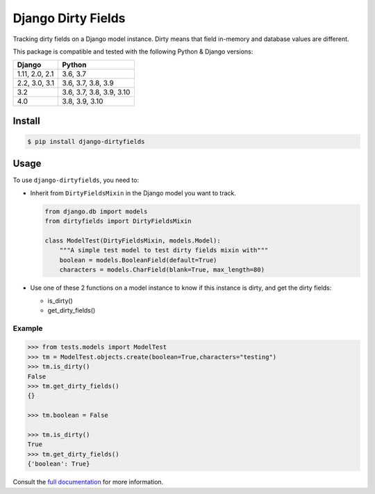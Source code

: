 ===================
Django Dirty Fields
===================

.. image:: https://badges.gitter.im/Join%20Chat.svg
   :alt: Join the chat at https://gitter.im/romgar/django-dirtyfields
   :target: https://gitter.im/romgar/django-dirtyfields?utm_source=badge&utm_medium=badge&utm_campaign=pr-badge&utm_content=badge
.. image:: https://img.shields.io/pypi/v/django-dirtyfields.svg
   :alt: Published PyPI version
   :target: https://pypi.org/project/django-dirtyfields/
.. image:: https://github.com/romgar/django-dirtyfields/actions/workflows/tests.yml/badge.svg
   :alt: Github Actions Test status
   :target: https://github.com/romgar/django-dirtyfields/actions/workflows/tests.yml
.. image:: https://coveralls.io/repos/github/romgar/django-dirtyfields/badge.svg?branch=develop
   :alt: Coveralls code coverage status
   :target: https://coveralls.io/github/romgar/django-dirtyfields?branch=develop
.. image:: https://readthedocs.org/projects/django-dirtyfields/badge/?version=develop
   :alt: Read the Docs documentation status
   :target: https://django-dirtyfields.readthedocs.io/en/develop/

Tracking dirty fields on a Django model instance.
Dirty means that field in-memory and database values are different.

This package is compatible and tested with the following Python & Django versions:


+------------------------+-----------------------------------+
| Django                 | Python                            |
+========================+===================================+
| 1.11, 2.0, 2.1         | 3.6, 3.7                          |
+------------------------+-----------------------------------+
| 2.2, 3.0, 3.1          | 3.6, 3.7, 3.8, 3.9                |
+------------------------+-----------------------------------+
| 3.2                    | 3.6, 3.7, 3.8, 3.9, 3.10          |
+------------------------+-----------------------------------+
| 4.0                    | 3.8, 3.9, 3.10                    |
+------------------------+-----------------------------------+



Install
=======

.. code-block:: bash

   $ pip install django-dirtyfields


Usage
=====

To use ``django-dirtyfields``, you need to:

- Inherit from ``DirtyFieldsMixin`` in the Django model you want to track.

  .. code-block:: python

    from django.db import models
    from dirtyfields import DirtyFieldsMixin

    class ModelTest(DirtyFieldsMixin, models.Model):
        """A simple test model to test dirty fields mixin with"""
        boolean = models.BooleanField(default=True)
        characters = models.CharField(blank=True, max_length=80)

- Use one of these 2 functions on a model instance to know if this instance is dirty, and get the dirty fields:

  * is\_dirty()
  * get\_dirty\_fields()


Example
-------

.. code-block:: python

    >>> from tests.models import ModelTest
    >>> tm = ModelTest.objects.create(boolean=True,characters="testing")
    >>> tm.is_dirty()
    False
    >>> tm.get_dirty_fields()
    {}

    >>> tm.boolean = False

    >>> tm.is_dirty()
    True
    >>> tm.get_dirty_fields()
    {'boolean': True}


Consult the `full documentation <https://django-dirtyfields.readthedocs.io/>`_ for more information.
